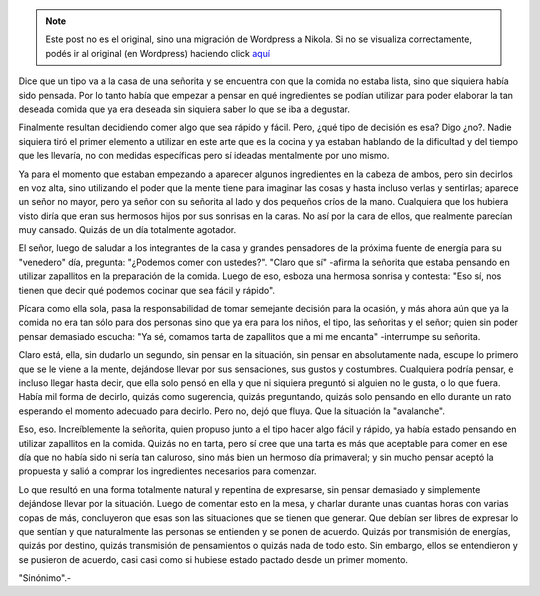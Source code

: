 .. link:
.. description:
.. tags: blog, circo, general, viaje
.. date: 2011/12/13 22:49:40
.. title: Encuentro en el circo
.. slug: encuentro-en-el-circo


.. note::

   Este post no es el original, sino una migración de Wordpress a
   Nikola. Si no se visualiza correctamente, podés ir al original (en
   Wordpress) haciendo click aquí_

.. _aquí: http://humitos.wordpress.com/2011/12/13/encuentro-en-el-circo/


Dice que un tipo va a la casa de una señorita y se encuentra con que la
comida no estaba lista, sino que siquiera había sido pensada. Por lo
tanto había que empezar a pensar en qué ingredientes se podían utilizar
para poder elaborar la tan deseada comida que ya era deseada sin
siquiera saber lo que se iba a degustar.

Finalmente resultan decidiendo comer algo que sea rápido y fácil. Pero,
¿qué tipo de decisión es esa? Digo ¿no?. Nadie siquiera tiró el primer
elemento a utilizar en este arte que es la cocina y ya estaban hablando
de la dificultad y del tiempo que les llevaría, no con medidas
específicas pero sí ideadas mentalmente por uno mismo.

Ya para el momento que estaban empezando a aparecer algunos ingredientes
en la cabeza de ambos, pero sin decirlos en voz alta, sino utilizando el
poder que la mente tiene para imaginar las cosas y hasta incluso verlas
y sentirlas; aparece un señor no mayor, pero ya señor con su señorita al
lado y dos pequeños críos de la mano. Cualquiera que los hubiera visto
diría que eran sus hermosos hijos por sus sonrisas en la caras. No así
por la cara de ellos, que realmente parecían muy cansado. Quizás de un
día totalmente agotador.

El señor, luego de saludar a los integrantes de la casa y grandes
pensadores de la próxima fuente de energía para su "venedero" día,
pregunta: "¿Podemos comer con ustedes?". "Claro que sí" -afirma la
señorita que estaba pensando en utilizar zapallitos en la preparación de
la comida. Luego de eso, esboza una hermosa sonrisa y contesta: "Eso sí,
nos tienen que decir qué podemos cocinar que sea fácil y rápido".

Pícara como ella sola, pasa la responsabilidad de tomar semejante
decisión para la ocasión, y más ahora aún que ya la comida no era tan
sólo para dos personas sino que ya era para los niños, el tipo, las
señoritas y el señor; quien sin poder pensar demasiado escucha: "Ya sé,
comamos tarta de zapallitos que a mi me encanta" -interrumpe su
señorita.

Claro está, ella, sin dudarlo un segundo, sin pensar en la situación,
sin pensar en absolutamente nada, escupe lo primero que se le viene a la
mente, dejándose llevar por sus sensaciones, sus gustos y costumbres.
Cualquiera podría pensar, e incluso llegar hasta decir, que ella solo
pensó en ella y que ni siquiera preguntó si alguien no le gusta, o lo
que fuera. Había mil forma de decirlo, quizás como sugerencia, quizás
preguntando, quizás solo pensando en ello durante un rato esperando el
momento adecuado para decirlo. Pero no, dejó que fluya. Que la situación
la "avalanche".

Eso, eso. Increíblemente la señorita, quien propuso junto a el tipo
hacer algo fácil y rápido, ya había estado pensando en utilizar
zapallitos en la comida. Quizás no en tarta, pero sí cree que una tarta
es más que aceptable para comer en ese día que no había sido ni sería
tan caluroso, sino más bien un hermoso día primaveral; y sin mucho
pensar aceptó la propuesta y salió a comprar los ingredientes necesarios
para comenzar.

Lo que resultó en una forma totalmente natural y repentina de
expresarse, sin pensar demasiado y simplemente dejándose llevar por la
situación. Luego de comentar esto en la mesa, y charlar durante unas
cuantas horas con varias copas de más, concluyeron que esas son las
situaciones que se tienen que generar. Que debían ser libres de expresar
lo que sentían y que naturalmente las personas se entienden y se ponen
de acuerdo. Quizás por transmisión de energías, quizás por destino,
quizás transmisión de pensamientos o quizás nada de todo esto. Sin
embargo, ellos se entendieron y se pusieron de acuerdo, casi casi como
si hubiese estado pactado desde un primer momento.

 

"Sinónimo".-
